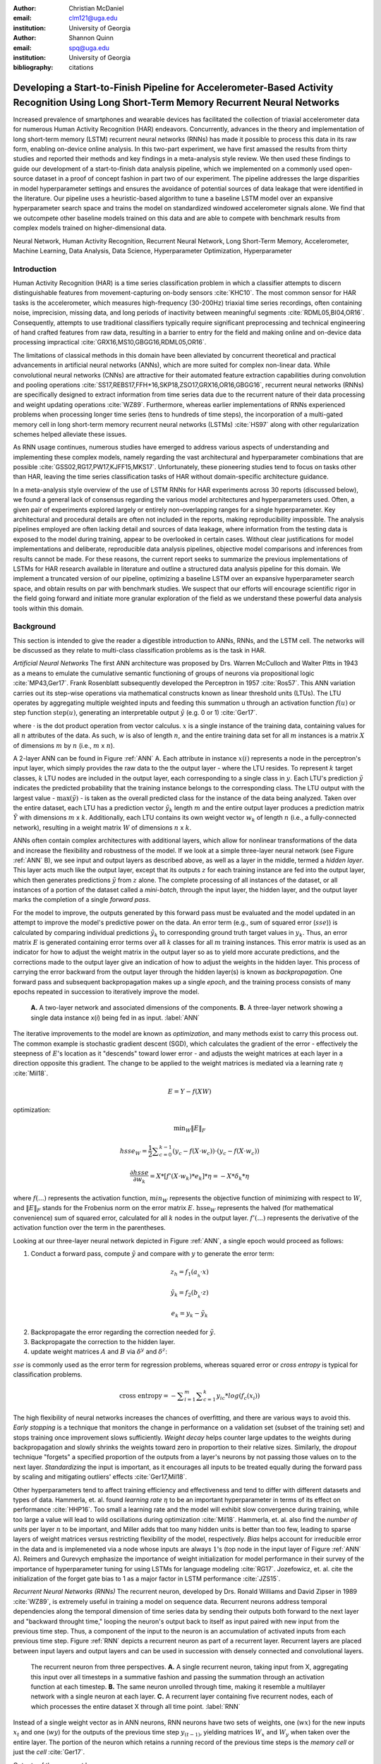 :author: Christian McDaniel
:email: clm121@uga.edu
:institution: University of Georgia

:author: Shannon Quinn
:email: spq@uga.edu
:institution: University of Georgia
:bibliography: citations

-----------------------------------------------------------------------------------------------------------------------------------------
Developing a Start-to-Finish Pipeline for Accelerometer-Based Activity Recognition Using Long Short-Term Memory Recurrent Neural Networks
-----------------------------------------------------------------------------------------------------------------------------------------

.. class:: abstract

Increased prevalence of smartphones and wearable devices has facilitated the collection of triaxial accelerometer data for numerous Human Activity Recognition (HAR) endeavors. Concurrently, advances in the theory and implementation of long short-term memory (LSTM) recurrent neural networks (RNNs) has made it possible to process this data in its raw form, enabling on-device online analysis. In this two-part experiment, we have first amassed the results from thirty studies and reported their methods and key findings in a meta-analysis style review. We then used these findings to guide our development of a start-to-finish data analysis pipeline, which we implemented on a commonly used open-source dataset in a proof of concept fashion in part two of our experiment. The pipeline addresses the large disparities in model hyperparameter settings and ensures the avoidance of potential sources of data leakage that were identified in the literature. Our pipeline uses a heuristic-based algorithm to tune a baseline LSTM model over an expansive hyperparameter search space and trains the model on standardized windowed accelerometer signals alone. We find that we outcompete other baseline models trained on this data and are able to compete with benchmark results from complex models trained on higher-dimensional data.

.. class:: keywords

Neural Network, Human Activity Recognition, Recurrent Neural Network, Long Short-Term Memory, Accelerometer, Machine Learning, Data Analysis, Data Science, Hyperparameter Optimization, Hyperparameter

Introduction
------------

Human Activity Recognition (HAR) is a time series classification problem in which a classifier attempts to discern distinguishable features from movement-capturing on-body sensors :cite:`KHC10`. The most common sensor for HAR tasks is the accelerometer, which measures high-frequency (30-200Hz) triaxial time series recordings, often containing noise, imprecision, missing data, and long periods of inactivity between meaningful segments :cite:`RDML05,BI04,OR16`. Consequently, attempts to use traditional classifiers typically require significant preprocessing and technical engineering of hand crafted features from raw data, resulting in a barrier to entry for the field and making online and on-device data processing impractical :cite:`GRX16,MS10,GBGG16,RDML05,OR16`.

The limitations of classical methods in this domain have been alleviated by concurrent theoretical and practical advancements in artificial neural networks (ANNs), which are more suited for complex non-linear data. While convolutional neural networks (CNNs) are attractive for their automated feature extraction capabilities during convolution and pooling operations :cite:`SS17,REBS17,FFH+16,SKP18,ZSO17,GRX16,OR16,GBGG16`, recurrent neural networks (RNNs) are specifically designed to extract information from time series data due to the recurrent nature of their data processing and weight updating operations :cite:`WZ89`. Furthermore, whereas earlier implementations of RNNs experienced problems when processing longer time series (tens to hundreds of time steps), the incorporation of a multi-gated memory cell in long short-term memory recurrent neural networks (LSTMs) :cite:`HS97` along with other regularization schemes helped alleviate these issues.

As RNN usage continues, numerous studies have emerged to address various aspects of understanding and implementing these complex models, namely regarding the vast architectural and hyperparameter combinations that are possible :cite:`GSS02,RG17,PW17,KJFF15,MKS17`. Unfortunately, these pioneering studies tend to focus on tasks other than HAR, leaving the time series classification tasks of HAR without domain-specific architecture guidance.

In a meta-analysis style overview of the use of LSTM RNNs for HAR experiments across 30 reports (discussed below), we found a general lack of consensus regarding the various model architectures and hyperparameters used. Often, a given pair of experiments explored largely or entirely non-overlapping ranges for a single hyperparameter. Key architectural and procedural details are often not included in the reports, making reproducibility impossible. The analysis pipelines employed are often lacking detail and sources of data leakage, where information from the testing data is exposed to the model during training, appear to be overlooked in certain cases. Without clear justifications for model implementations and deliberate, reproducible data analysis pipelines, objective model comparisons and inferences from results cannot be made. For these reasons, the current report seeks to summarize the previous implementations of LSTMs for HAR research available in literature and outline a structured data analysis pipeline for this domain. We implement a truncated version of our pipeline, optimizing a baseline LSTM over an expansive hyperparameter search space, and obtain results on par with benchmark studies. We suspect that our efforts will encourage scientific rigor in the field going forward and initiate more granular exploration of the field as we understand these powerful data analysis tools within this domain.

Background
-------------
This section is intended to give the reader a digestible introduction to ANNs, RNNs, and the LSTM cell. The networks will be discussed as they relate to multi-class classification problems as is the task in HAR.

*Artificial Neural Networks* The first ANN architecture was proposed by Drs. Warren McCulloch and Walter Pitts in 1943 as a means to emulate the cumulative semantic functioning of groups of neurons via propositional logic :cite:`MP43,Ger17`. Frank Rosenblatt subsequently developed the Perceptron in 1957 :cite:`Ros57`. This ANN variation carries out its step-wise operations via mathematical constructs known as linear threshold units (LTUs). The LTU operates by aggregating multiple weighted inputs and feeding this summation u through an activation function :math:`f(u)` or step function :math:`\text{step}(u)`, generating an interpretable output :math:`\tilde{y}` (e.g. 0 or 1) :cite:`Ger17`.

.. math::
  :type: eqnarray

  \tilde{y} &=& f(u) \\
            &=& f(w \cdot x)

where :math:`\cdot` is the dot product operation from vector calculus. :math:`x` is a single instance of the training data, containing values for all :math:`n` attributes of the data. As such, :math:`w` is also of length :math:`n`, and the entire training data set for all :math:`m` instances is a matrix :math:`X` of dimensions :math:`m` by :math:`n` (i.e., :math:`m` x :math:`n`).

A 2-layer ANN can be found in Figure :ref:`ANN` A. Each attribute in instance :math:`x(i)` represents a node in the perceptron's input layer, which simply provides the raw data to the the output layer - where the LTU resides. To represent :math:`k` target classes, :math:`k` LTU nodes are included in the output layer, each corresponding to a single class in :math:`y`. Each LTU's prediction :math:`\tilde{y}` indicates the predicted probability that the training instance belongs to the corresponding class. The LTU output with the largest value - :math:`\text{max}(\tilde{y})` - is taken as the overall predicted class for the instance of the data being analyzed. Taken over the entire dataset, each LTU has a prediction vector :math:`\tilde{y}_{k}` length :math:`m` and the entire output layer produces a prediction matrix :math:`\tilde{Y}` with dimensions :math:`m` x :math:`k`. Additionally, each LTU contains its own weight vector :math:`w_{k}` of length :math:`n` (i.e., a fully-connected network), resulting in a weight matrix :math:`W` of dimensions :math:`n` x :math:`k`.

ANNs often contain complex architectures with additional layers, which allow for nonlinear transformations of the data and increase the flexibility and robustness of the model. If we look at a simple three-layer neural network (see Figure :ref:`ANN` B), we see input and output layers as described above, as well as a layer in the middle, termed a *hidden layer*. This layer acts much like the output layer, except that its outputs :math:`z` for each training instance are fed into the output layer, which then generates predictions :math:`\tilde{y}` from :math:`z` alone. The complete processing of all instances of the dataset, or all instances of a portion of the dataset called a *mini-batch*, through the input layer, the hidden layer, and the output layer marks the completion of a single *forward pass*.

For the model to improve, the outputs generated by this forward pass must be evaluated and the model updated in an attempt to improve the model's predictive power on the data. An error term (e.g., sum of squared error (:math:`sse`)) is calculated by comparing individual predictions :math:`\tilde{y}_{k}` to corresponding ground truth target values in :math:`y_{k}`. Thus, an error matrix :math:`E` is generated containing error terms over all :math:`k` classes for all :math:`m` training instances. This error matrix is used as an indicator for how to adjust the weight matrix in the output layer so as to yield more accurate predictions, and the corrections made to the output layer give an indication of how to adjust the weights in the hidden layer. This process of carrying the error backward from the output layer through the hidden layer(s) is known as *backpropagation*. One forward pass and subsequent backpropagation makes up a single *epoch*, and the training process consists of many epochs repeated in succession to iteratively improve the model.

.. figure:: ANN.png

    **A.** A two-layer network and associated dimensions of the components. **B.** A three-layer network showing a single data instance x(*i*) being fed in as input. :label:`ANN`

The iterative improvements to the model are known as *optimization*, and many methods exist to carry this process out. The common example is stochastic gradient descent (SGD), which calculates the gradient of the error - effectively the steepness of :math:`E`'s location as it "descends" toward lower error - and adjusts the weight matrices at each layer in a direction opposite this gradient. The change to be applied to the weight matrices is mediated via a learning rate :math:`\eta` :cite:`Mil18`.

.. math::

  E = Y - f(X W)

optimization:

.. math::

  \text{min}_{W} \|E\|_{F}

.. math::

  hsse_{W} = \frac{1}{2} \displaystyle\sum_{c=0}^{k-1} (y_{c} - f(X \cdot w_{c})) \cdot (y_{c} - f(X \cdot w_{c}))

.. math::

  \frac{\partial hsse} {\partial w_{k}} = X*[ f'( X \cdot w_{k} )*e_{k} ]* \eta = -X*\delta_{k}* \eta

where :math:`f(...)` represents the activation function, :math:`min_{W}` represents the objective function of minimizing with respect to :math:`W`, and :math:`\|E\|_{F}` stands for the Frobenius norm on the error matrix :math:`E`. :math:`\text{hsse}_{W}` represents the halved (for mathematical convenience) sum of squared error, calculated for all :math:`k` nodes in the output layer. :math:`f'(...)` represents the derivative of the activation function over the term in the parentheses.

Looking at our three-layer neural network depicted in Figure :ref:`ANN`, a single epoch would proceed as follows:

1. Conduct a forward pass, compute :math:`\tilde{y}` and compare with :math:`y` to generate the error term:

.. math::

  z_{h} = f_{1} ( a_{_h} \cdot x )

.. math::

  \tilde{y}_{k} = f_{2} ( b_{_k} \cdot z )

.. math::

  e_{k} = y_{k} - \tilde{y}_{k}

2. Backpropagate the error regarding the correction needed for :math:`\tilde{y}`.

3. Backpropagate the correction to the hidden layer.

4. update weight matrices :math:`A` and :math:`B` via :math:`\delta^y` and :math:`\delta^z`:

.. math::
  :type: eqnarray

  b_{hk} &=& b_{hk} - z_{h} \delta^y_{k} * \eta \\
         &=& b_{hk} - \frac{ \partial hsse} {\partial b_{hk}} * \eta

.. math::
  :type: eqnarray

  a_{jh} &=& a_{jh} - x_{j} \delta^z_{h} * \eta \\
         &=& a_{jh} - \frac{ \partial hsse} {\partial a_{jh}} * \eta

:math:`sse` is commonly used as the error term for regression problems, whereas squared error or *cross entropy* is typical for classification problems.

.. math::

  \text{cross entropy} = -\displaystyle\sum_{i=1}^m \displaystyle\sum_{c=1}^k y_ic * log( f_{c}(x_{i}))

The high flexibility of neural networks increases the chances of overfitting, and there are various ways to avoid this. *Early stopping* is a technique that monitors the change in performance on a validation set (subset of the training set) and stops training once improvement slows sufficiently. *Weight decay* helps counter large updates to the weights during backpropagation and slowly shrinks the weights toward zero in proportion to their relative sizes. Similarly, the *dropout* technique "forgets" a specified proportion of the outputs from a layer's neurons by not passing those values on to the next layer. *Standardizing* the input is important, as it encourages all inputs to be treated equally during the forward pass by scaling and mitigating outliers' effects :cite:`Ger17,Mil18`.

Other hyperparameters tend to affect training efficiency and effectiveness and tend to differ with different datasets and types of data. Hammerla, et. al. found *learning rate* :math:`\eta` to be an important hyperparameter in terms of its effect on performance :cite:`HHP16`. Too small a learning rate and the model will exhibit slow convergence during training, while too large a value will lead to wild oscillations during optimization :cite:`Mil18`. Hammerla, et. al. also find the *number of units* per layer :math:`n` to be important, and Miller adds that too many hidden units is better than too few, leading to sparse layers of weight matrices versus restricting flexibility of the model, respectively. *Bias* helps account for irreducible error in the data and is implemeneted via a node whose inputs are always :math:`1`'s (top node in the input layer of Figure :ref:`ANN` A). Reimers and Gurevych emphasize the importance of weight initialization for model performance in their survey of the importance of hyperparameter tuning for using LSTMs for language modeling :cite:`RG17`. Jozefowicz, et. al. cite the initialization of the forget gate bias to 1 as a major factor in LSTM performance :cite:`JZS15`.

*Recurrent Neural Networks (RNNs)* The recurrent neuron, developed by Drs. Ronald Williams and David Zipser in 1989 :cite:`WZ89`, is extremely useful in training a model on sequence data. Recurrent neurons address temporal dependencies along the temporal dimension of time series data by sending their outputs both forward to the next layer and "backward throught time," looping the neuron's output back to itself as input paired with new input from the previous time step. Thus, a component of the input to the neuron is an accumulation of activated inputs from each previous time step. Figure :ref:`RNN` depicts a recurrent neuron as part of a recurrent layer. Recurrent layers are placed between input layers and output layers and can be used in succession with densely connected and convolutional layers.

.. figure:: RNN.png

  The recurrent neuron from three perspectives. **A.** A single recurrent neuron, taking input from X, aggregating this input over all timesteps in a summative fashion and passing the summation through an activation function at each timestep. **B.** The same neuron unrolled through time, making it resemble a multilayer network with a single neuron at each layer. **C.** A recurrent layer containing five recurrent nodes, each of which processes the entire dataset X through all time point. :label:`RNN`

Instead of a single weight vector as in ANN neurons, RNN neurons have two sets of weights, one (:math:`wx`) for the new inputs :math:`x_{t}` and one (:math:`wy`) for the outputs of the previous time step :math:`y_{(t-1)}`, yielding matrices :math:`W_{x}` and :math:`W_{y}` when taken over the entire layer. The portion of the neuron which retains a running record of the previous time steps is the *memory cell* or just the *cell* :cite:`Ger17`.

Outputs of the recurrent layer:

.. math::

  y_{(t)} = \phi(W_{x} \cdot x_{(t)} + W_{y} \cdot Y_{(t-1)} + b)

where :math:`\phi` is the activation function and :math:`b` is the bias vector of length :math:`n` (the number of neurons).

The *hidden state*, or the *state*, of the cell (:math:`h_{(t)}`) is the information that is kept in memory over time.

To train these neurons, we "unroll" them after a complete forward pass to reveal a chain of linked cells the length of time steps :math:`t` in a single input. We then apply standard backpropagation to these links, calling the process backpropagation through time (BPTT). This works relatively well for very short time series, but once the number of time steps increases to tens or hundreds of time steps, the network essentially becomes very deep during BPTT and problems arise such as very slow training and exploding and vanishing gradients :cite:`Ger17`. Various hyperparameter and regularization schemes exist to alleviate exploding/vanishing gradients, including *gradient clipping* :cite:`PMB13`, *batch normalization*, dropout, and the long short-term memory (LSTM) cell originally developed by Sepp Hochreiter and Jurgen Schmidhuber in 1997 :cite:`HS97`.

*Long Short-Term Memory (LSTM) RNNs* The LSTM cell achieves faster training and better long-term memory than vanilla RNN neurons by maintaining two state vectors, the short-term state :math:`h_{(t)}` and the long-term state :math:`c_{(t)}`, mediated by a series of inner gates, layers, and other functions. These added features allow the cell to process the time series in a deliberate manner, recognizing meaningful input to store long-term and later extract when needed, and forget unimportant information or that which is no longer needed :cite:`Ger17`.

.. figure:: LSTMcell.png

  The inner mechanisms of an LSTM cell. From outside the cell, information flows similarly as with a vanilla recurrent cell, except that the state now exists as two parts, one for long-term memory (:math:`c_{(t)}`) and the other for short-term memory (:math:`h_{(t)}`). Inside the cell, four different sub-layers and associated gates are revealed. :label:`LSTM`

As can be seen in Figure :ref:`LSTM`, when the forward pass advances by one time step, the new time step's input enters the LSTM cell and is copied and fed into four independent fully-connected layers (each with its own weight matrix and bias vector), along with the short-term state from the previous time step, :math:`h_{(t-1)}`. The main layer is :math:`g_{(t)}`, which processes the inputs via :math:`tanh` activation function. In the basic recurrent cell, this is sent straight to the output; in the LSTM cell, part of this is incorporated in the long-term memory as decided by the *input gate*. The input gate also takes input from another layer, :math:`i_{(t)}`, which processes the inputs via the sigmoid activation function :math:`\sigma` (as do the next two layers). The third layer, :math:`f_{(t)}`, processes the inputs, combines them with :math:`c_{(t-1)}`, and passes this combination through a *forget gate* which drops a portion of the information therein. Finally, the fourth fully-connected layer :math:`o_{(t)}` processes the inputs and passes them through the *output gate* along with a copy of the updated long-term state :math:`c_{(t)}` after its additions from :math:`f_{(t)}`, deletions by the forget gate, further additions from the filtered :math:`g_{(t)}`-:math:`i_{(t)}` combination and a final pass through a :math:`tanh` activation function. The information that remains after passing through the output gate continues on as the short-term state :math:`h_{(t)}`.

.. math::

  i_{(t)} = \sigma (W){xi} \cdot x_{(t)} + W_{hi} \cdot h_{(t-1)} + b_{i}

.. math::

  f_{(t)} = \sigma (W){xf} \cdot x_{(t)} + W_{hf} \cdot h_{(t-1)} + b_{f}

.. math::

  o_{(t)} = \sigma (W){xo} \cdot x_{(t)} + W_{ho} \cdot h_{(t-1)} + b_{o}

.. math::

  g_{(t)} = \sigma (W){xg} \cdot x_{(t)} + W_{hg} \cdot h_{(t-1)} + b_{g}

.. math::

  c_{(t)} = f_{(t)} \otimes c_{(t-1)} + i_{(t)} \otimes g_{(t)}

.. math::

  y_{(t)} = h_{(t)} = o_{(t)} \otimes \tanh(c_{(t)})

where :math:`\otimes` represents element-wise multiplication :cite:`Ger17`.

Related Works
-------------
The following section outlines the nuanced hyperparameter combinations used by 30 studies available in literature in a meta-analysis style survey. Published works as well as pre-published and academic research projects were included so as to gain insight into the state-of-the-art methodologies at all levels and increase the volume of works available for review. It should be noted that the following summaries are not necessarily entirely exhaustive regarding the specifications listed. Additionally, many reports did not include explicit details of many aspects of their research.

The survey of previous experiments in this field provided blueprints for constructing an adequate search space of hyperparameters. We have held our commentary on the findings of this meta-study until the Discussion section.

*Experimental Setups* Across the 30 studies, each used a unique implementation of LSTMs for the research conducted therein. Data sets used include the OPPORTUNITY Activity Recognition dataset :cite:`OR16,RVCK17,GRX16,ZYCG17,Bro17,GP17`, UCI HAR dataset :cite:`U18,ZYCG17`, PAMAP2 :cite:`OR16,Set18,GP17,ZYH+18`, Skoda :cite:`OR16,GP17`, WISDM :cite:`CZZZ16,U18`, and various study-specific and/or internally-collected datasets :cite:`MMB+18`. Activity classes include “Activities of Daily Life” (ADL; e.g., opening a drawer, climbing stairs, walking, or sitting down), smoking :cite:`Ber17`, cross-country skiing :cite:`REBS17`, eating :cite:`KDD17`, nighttime scratching :cite:`MAR+16`, driving :cite:`CFF+17`, and so on.

Data analysis pipelines employed include cross validation :cite:`LBMG15`, repeating trials :cite:`SS16`, and various train-validation-test splitting procedures :cite:`SS17,WA17,HDJS18`. Most studies used the Python programming language and implemented LSTMs via third-party libraries such as Theano Lasagne, RNNLib, and Keras with TensorFlow.

*Preprocessing* Some reports kept preprocessing to a minimum, e.g., linear interpolation to fill missing values :cite:`OR16`, per-channel normalization :cite:`OR16,HDJS18`, and standardization :cite:`CZZZ16,ZYCG17`. Zhao, et. al. standardized the data to have 0.5 standard deviation :cite:`ZYCG17` as opposed to the typical unit standard deviation, citing Wiesler, et. al. as supporting this nuance for deep learning implementations :cite:`WRSN14`.

More advanced noise reduction strategies include kernel smoothing :cite:`GRX16`, removing the gravity component :cite:`MAR+16`, applying a low-pass filter :cite:`LBMG15`, removing the initial and last 0.5 seconds :cite:`HDJS18`. Moreau, et. al. grouped together segments of data from different axes, tracking the dominant direction of motion across axes :cite:`MAR+16`.

For feeding the data into the models, the sliding window technique was commonly used, with window sizes ranging from 32 :cite:`MMB+18` to 5000 :cite:`ZYCG17` milliseconds (ms); typically 50% of the window size was used as the step size :cite:`REBS17,SS17,Bro17,OR16`. Guan and Plotz ran an ensemble of models, each using a random sampling of a random number of frames with varying sample lengths and starting points. This method is similar to the bagging scheme of random forests and was implemented to increase robustness of the model :cite:`GP17`.

*Architectures* Numerous architectural and hyperparameter choices were made among the various studies. Most studies used two LSTM layers :cite:`OR16,CZZZ16,KDD17,RVCK17,U18,ZYCG17,GP17,HDJS18,MMB+18`, while others used a single layer :cite:`WA17,Bro17,SS16,CFF+17,ZWYM16,ZYH+18,SKP18`, three layers :cite:`ZWYM16`, or four layers :cite:`MP17`.

The number of units (i.e., nodes, LSTM cells) per layer range from 3 :cite:`MAR+16` to 512 :cite:`Set18`. Several studies used different numbers of units for different circumstances – e.g., three units per layer for unilateral movement (one arm) and four units per layer for bilateral movement (both arms) :cite:`MAR+16` or 28 units per layer for the UCI HAR dataset (lower dimensionality) versus 128 units per layer for the Opportunity dataset :cite:`ZYCG17`. Others used different numbers of units for different layers of the same model – e.g., 14-14-21 for a 3-layer model :cite:`ZWYM16`.

Almost all of the reports used the sigmoid activation for the recurrent connections within cells and the tanh activation function for the LSTM cell outputs, as these are the activation functions used the original paper :cite:`HS97`. Other activation functions used for the cell outputs include ReLU :cite:`ZYCG17,HDJS18` and sigmoid :cite:`ZYH+18`.

Several studies designed or utilized novel LSTM architectures that went beyond the simple tuning of hyperparameters. Architectures tested include the combination of CNNs with LSTMs such as ConvLSTM :cite:`GRX16`, DeepConvLSTM :cite:`OR16,SS17,Bro17`, and the multivariate fully convolutional LSTM network (MLSTM-FCN) :cite:`KMDH18`; innovations regarding the connections between hidden units including the bidirectional LSTM (b-LSTM) :cite:`REBS17,Bro17,MAR+16,LBMG15,HHP16`, hierarchical b-LSTM :cite:`LC12`, deep residual b-LSTM (deep-res-bidir LSTM) :cite:`ZYCG17`, and LSTM with peephole connections (p-LSTM) :cite:`REBS17`; and other nuanced architectures such as ensemble deep LSTM :cite:`GP17`, weighted-average spatial LSTM (WAS-LSTM) :cite:`ZYH+18`, deep-Q LSTM :cite:`SKP18`, the multivariate squeeze-and-excite fully convolutional network ALSTM (MALSTM-FCN) :cite:`KMDH18`, and similarity-based LSTM :cite:`FFH+16`. Note that the term “deep” indicates the use of multiple layers of hidden connections - generally three or more LSTM layers qualifies as "deep".

The use of densely-connected layers before or after the LSTM layers was also common. Kyritsis, et. al. added a dense layer with ReLU activation after the LSTM layers, Zhao, et. al. included a dense layer with tanh activation after the LSTMs, and Musci, et. al. used a dense layer before and after its two LSTM layers :cite:`KDD17,ZWYM16,MMB+18`. The WAS-LSTM, deep-Q LSTM, and the similarity-based LSTM used a combination of dense and LSTM hidden layers.

*Training* Weight initialization strategies employed include random orthogonal initialization :cite:`OR16,SS17`, fixed random seed :cite:`Set18`, the Glorot uniform initialization :cite:`Bro17`, random uniform initialization on [-1, 1] :cite:`MAR+16`, or using a random normal distribution :cite:`HDJS18`. For mini-batch training, reported batch sizes range from 32 :cite:`RVCK17,Set18` to 450 :cite:`Ber17` training examples (e.g., windows) per batch.

Loss functions for monitoring training include categorical cross-entropy :cite:`OR16,MP17,CZZZ16,SS17,KDD17,Set18,Bro17,HDJS18,ZYH+18`, F1 score loss :cite:`GP17`, mean squared error (MSE) :cite:`CFF+17`, and mean absolute error :cite:`ZWYM16`. During back propagation, various updating rules – e.g. RMSProp :cite:`OR16,Set18,Bro17`, Adam :cite:`MP17,KDD17,Bro17,HDJS18,ZYH+18`, and Adagrad :cite:`SS16,HHP16` – and learning rates – 10^-7 :cite:`SS16`, 10^-4 :cite:`SS17,GP17`, 2e-4 :cite:`MAR+16`, 5e-4 :cite:`LBMG15`, and 10^-2 :cite:`OR16` are used.

Regularization techniques employed include weight decay of 90% :cite:`OR16,SS17`; update momentum of 0.9 :cite:`MAR+16`, 0.2 :cite:`LBMG15`, or the Nesterov implementation :cite:`SS16`; dropout (e.g., 50% :cite:`OR16,SS17` or 70% :cite:`ZWYM16`) between various layers; batch normalization :cite:`ZYCG17`; or gradient clipping using the norm :cite:`ZYCG17,HDJS18,ZYH+18`. Broome chose to test the stateful configuration for its baseline LSTM :cite:`Bro17`. In this configuration, unit memory cell weights are maintained between each training example instead of resetting them to zero after each forward pass.

The number of epochs specified ranged from 100 :cite:`Bro17` to 10,000 :cite:`HDJS18`. Many studies chose to use early stopping to prevent overfitting :cite:`JWHT17`. Various patience schemes, specifying how many epochs with no improvement above a given threshold the model should allow, were chosen.

*Performance Measures* Various performance measures were used to assess the performance of the model, including the F1 score - used by most :cite:`OR16,Bro17,GRX16,ZYCG17,Bro17`, classification error :cite:`REBS17`, accuracy :cite:`SS17,Set18`, and ROC :cite:`MAR+16,HDJS18`.

As this meta-analysis style overview has shown, there are many different model constructions being employed for HAR tasks. The work by the aforementioned studies as well as others have laid the groundwork for this field of research.

Experimental Setup
------------------
We implemented a truncated version of our Pipeline, and have made code available for running the entire Pipeline on the UCI HAR Dataset at https://github.com/xtianmcd/accelstm.

*Data* Although many studies use the gyroscope- and magnetometer-supplemented records from complex inertial signals, accelerometer data is the most ubiquitous modality in this field and training models on this data alone helps illuminate the robustness of the model and requires lower computational complexity (i.e., more applicable to online and on-device classifications). As such, this report trains its models on triaxial accelerometer data alone.

The primary dataset used for our experiments is the Human Activity Recognition Using Smartphones Data Set (UCI HAR Dataset) from Anguita, et. al. :cite:`AGO+13b`.

*UCI HAR Dataset* Classes (6) include walking, climbing stairs, descending stairs, sitting, standing, and laying down. Data was collected from built-in accelerometers and gyroscopes (not used in our study) in smartphones worn on the waists of participants.

A degree of preprocessing was applied to the raw signals themselves by the data collectors. The accelerometer data (recorded at 50Hz) was preprocessed to remove noise by applying a third order low pass Butterworth filter with corner frequecy of 20Hz and a median filter. A second filter was then applied to the total accelerometer signal (T) to remove the gravity component, leaving the isolated body accelerometer signal (B). The accelerometer signals for both B and T were provided as pre-split single-axis windowed signals divided into separate files; see Figure :ref:`HAR` A. Windows contained 2.56 seconds (128 time steps) of data and had a step size of 50% of the window size. A 70:30 train-to-test split was used, splitting one of the participants between the two sets.

*Preprocessing* We kept preprocessing to a minimum. We first attempted to “undo” as much of the preprocessing already performed on the data and reformat the data for feeding it into the network. We did this to establish a baseline format for the data at the start of the Pipeline so that data from different datasets can be used. The code for this procedure can be found in the GitHub repository linked above in the file accelstm/src/data/HAR_get_data.py. First, we re-combined the training and testing sets (Figure :ref:`HAR` B). We effectively removed the windows by concatenating together time points from every other window, reforming contiguous time series (Figure :ref:`HAR` C). We then combined each axis-specific time series to form the desired triaxial data format, where each time point consists of the accelerometer values along the x-, y-, and z-axes as a 3-dimensional array (Figure :ref:`HAR` D). We generated one-hot labels in that step as well. We kept track of the participant to which each record belonged (Figure :ref:`HAR` E) so that no single participant was later included in both training and testing sets.

.. figure:: HAR.png

  Depiction of the "undoing" procedure to return the data in the UCI HAR Dataset to its unprocessed form. **A.** Data is provided as train/test-split single-axis windowed acccelerometer signals. **B.** Combine train and test sets. **C.** Remove windows; reformat labels and subject include's accordingly. **D.** Axes are combined into a three-dimensional time series; one-hot labels are generated. **E.** 3-D time series and labels are grouped by subject to emulate subject-wise data acquisition. :label:`HAR`

We used an 80:20 training-to-testing split (Figure :ref:`Pipeline` A-D), and *subsequently* standardized the data by first fitting the standardization parameters (i.e., mean and standard deviation) to the training data and then using these parameters to standardize the training and testing sets separately (Figure :ref:`Pipeline` E1). This sequenced procedure prevents exposing any summary information about the testing set to the model before training, i.e., data leakage. Finally, a fixed-length sliding window was applied (Figure :ref:`Pipeline` E2), the windows were shuffled to avoid localization during training (Figure :ref:`Pipeline` F), and the data was ready to feed into the LSTM neural network.

.. figure:: Pipeline.png

  Outline of the proposed data analysis pipeline. **A.** The data should start as raw tri-axial data files separated into individual records; one record per individual. **B.** Shuffle the records. **C.** Partition the records into k equal groupings for the k-fold cross validation. **D.** Concatenate the records end-to-end within the train and test sets (for feeding in to the LSTM). **E.** Standardize the data, careful to avoid data leakage; subsequently window the data. **F.** Shuffle the windowed data sets. **G.** If in Part 1 of the Pipeline, optimize the model's hyperparameters; if in Part 2, train the optimized model on the training data. **H.** Predict outcomes for the testing data using the trained model and score the results. :label:`Pipeline`

*Training* All model training code can be found in the GitHub repository linked above in the folder accelstm/src/models. Training the model was broken up into two sections, the first of which consisted of hyperparameter optimization. We employed a heuristic-based search, namely the tree-structured Parzen (TPE) expected improvement (EI) algorithm, in order to more efficiently navigate the vast hyperparameter search space. EI algorithms estimate the ability of a supposed model :math:`x` to outperform some performance standard :math:`y^*`, and TPE aims to assist this expectation by heuristically modeling the search space without requiring exhaustive exploration thereof. TPE iteratively substitutes equally-weighted prior distributions over hyperparameters with Gaussians centered on the examples seen over time. This re-weighting of the search space allows TPE to estimate :math:`p(y)` and :math:`p(x|y)` - regarding the performance :math:`y` from suggested model :math:`x` - ultimately allowing the EI algorithm to estimate :math:`p(y|x)` of model :math:`M` via Bayes Theorem :cite:`BBBK11`.

.. math::

  EI_{y^*}(x) := \int_{-\infty}^\infty \text{max}(y^* - y, 0) p_M(y|x)dy

becomes

.. math::
  :type: eqnarray

  EI_{y^*}(x) &=& \int_{-\infty}^{y^*} \text{max}(y^* - y, 0) p_M(y|x)dy \\
              &=& \int_{-\infty}^{y^*} \frac{p(x|y)p(y)}{p(x)}dy \\
              &=& \frac{\gamma y^* l(x) \int_{-\infty}^{y^*} p(y)dx}{y l(x) + (1-\gamma)g(x)} \\
              &\propto& (\gamma + \frac{g(x)}{l(x)} (1-\gamma))^{-1}

where

.. math::

  \gamma = p(y^* < y)

.. math::
  :type: eqnarray

  p(x|y) &=& l(x) \text{ if } y < y^* \\
         &=& g(x) \text{ if } y \geq y^*

and :math:`p(a|b)` is the conditional probability of :math:`a` given event :math:`b`.

The ranges of hyperparameters were devised to include all ranges explored by the various reports reviewed in the above section of this paper, as well as any other well-defined range or setting used in the field, yielding an immense search space with trillions of possible combinations. The hyperparameters included in the search space are listed in Table :ref:`hyperparameters`. Due to constraints in the Python package used for hyperparameter optimization (i.e., hyperas from hyperopt), a subsequent tuning of the window size, stride length and number of layers needed to be performed on the highest performing combination of all other hyperparameters via randomized grid search. This step was omitted in the current proof of concept experiment, but the code for carrying out the grid search can be found in the file accelstm/src/models/more_opt.py. Thus, for initial optimization and the final cross validation (detailed below), data was partitioned using a window size of 128 with 50% stride length and fed into a 2-layer LSTM network.

.. raw:: latex

   \setlength{\tablewidth}{1.0\linewidth}

.. table:: The various hyperparameters included in the search space, and their respective ranges. :label:`hyperparameters`
  :class: w

  +--------------------+------------------------------------------------+------------------------------------------------------------------------------------------------------------------+
  | Category           | Hyperparameter                                 | Range                                                                                                            |
  +====================+================================================+==================================================================================================================+
  | Data Processing    | Window Size                                    | 24, 48, 64, 128, 192, 256                                                                                        |
  |                    +------------------------------------------------+------------------------------------------------------------------------------------------------------------------+
  |                    | Stride                                         | 25%, 50%, 75%                                                                                                    |
  |                    +------------------------------------------------+------------------------------------------------------------------------------------------------------------------+
  |                    | Batch Size                                     | 32, 64, 128, ..., 480                                                                                            |
  +--------------------+------------------------------------------------+------------------------------------------------------------------------------------------------------------------+
  | Archi-tecture      | Units                                          | 2, 22, 42, 62, ..., 522                                                                                          |
  |                    +------------------------------------------------+------------------------------------------------------------------------------------------------------------------+
  |                    | Layers                                         | 1, 2, 3                                                                                                          |
  +--------------------+------------------------------------------------+------------------------------------------------------------------------------------------------------------------+
  | Forward Processing | Activation Function (unit, state)              | softmax, tanh, sigmoid, ReLU, linear                                                                             |
  |                    +------------------------------------------------+------------------------------------------------------------------------------------------------------------------+
  |                    | Bias                                           | True, False                                                                                                      |
  |                    +------------------------------------------------+------------------------------------------------------------------------------------------------------------------+
  |                    | Weight Initialization (cell, state)            | zeros, ones, random uniform dist., random normal dist., constant (0.1), orthogonal, Lecun normal, Glorot uniform |
  +--------------------+------------------------------------------------+------------------------------------------------------------------------------------------------------------------+
  | Regular-ization    | Regularization (cell, state, bias, activation) | None, L2 Norm, L1 Norm                                                                                           |
  |                    +------------------------------------------------+------------------------------------------------------------------------------------------------------------------+
  |                    | Weight Dropout (unit, state)                   | uniform distribution (0, 1)                                                                                      |
  |                    +------------------------------------------------+------------------------------------------------------------------------------------------------------------------+
  |                    | Batch normalization                            | True, False                                                                                                      |
  +--------------------+------------------------------------------------+------------------------------------------------------------------------------------------------------------------+
  | Learning           | Optimizers                                     | SGD, RMSProp, Adagrad, Adadelta, Nadam, Adam                                                                     |
  |                    +------------------------------------------------+------------------------------------------------------------------------------------------------------------------+
  |                    | Learning Rate                                  | :math:`10^{-7}, 10^{-6}, 10^{-5}, 10^{-4}, 10^{-3}, 10^{-2}, 10^{-1}`                                            |
  +--------------------+------------------------------------------------+------------------------------------------------------------------------------------------------------------------+


For the second portion of the experiment, the Pipeline is completed via 5-fold cross validation, where the folds were made at the participant level so that no single participant's data ended up in both training and testing sets.

*Languages and Libraries* All models were written in the Python programming language. The LSTMs were built and run using the Keras library and TensorFlow as the backend heavy lifter. Hyperas from Hyperopt was used to optimize the network. Scikit learn provided the packages for cross validation, randomized grid search, and standardization of data. Numpy and Pandas were used to read and reformat the data among various other operations.

Results
-------
During preliminary testing, we found that the model performed better on the total raw accelerometer signal (T) compared to the body-only data with the gravity-component (B) removed. As such, we used the total accelerometer signal (T) in our experiment.

The hyperparameter optimization explored a search space with trillions of possible parameter combinations. Due to time constraints, we stopped the search after six full days (hundreds of training iterations), during which time the suggested models' accuracies on test sets had ranged from 12.66% to 94.96%. The algorithm found several high-performing models and had used at least once all the values possible for each activation function, initialization strategy, regularization strategy, learning rate, and optimizer in the search space. The algorithm had tested models that both used and omitted batch normalization and bias, and it had tested dropout values between 0.005 and 0.991, batch sizes between 35 and 441 samples per batch, and from 10 to 508 units at both of the two layers.

Due to limited time to run our experiments, we conducted part two of the experiment concurrently with part one using a baseline LSTM architecture we felt would be a good starting point based on notes throughout the literature. The hyperparameter settings used in the model are as follows: window size, 128 time steps; step size, 50% of window size; number of layers, 2; units (layer1), 128; units (layer2), 114; batch size, 64; cell activation, tanh; recurrent activation, sigmoid; dropout, 0.5; weight initialization, Glorot Uniform; regularization, None; optimizer, RMSProp; bias, yes. We ran 5-fold CV on the model and computed the overall and class-wise F1 scores and accuracies. Cross validation yielded an average accuracy of 90.97% and F1 score of 0.90968, with a single best run of 95.25% accuracy and 0.9572 F1 score. We include the single best run for comparison with other reports, many of which do not report evidence of using cross validation or repeated trials.

.. table:: Results table including results from baseline LSTM models trained on all 9 features provided in the dataset - total accelerometer signals (T), body accelerometer signals (gravity component removed, B), gyroscope signals (G). One of the baseline LSTM's did not explicitly specify the number of features used but only mentioned accelerometer signals. We provide results from Part 1 (P1, Hyperparameter Optimization) and Part 2 (P2, Cross-Validation) of our Pipeline. P2 scores include accuracies as percentages and F1 scores as decimals. :label:`compare`

  +--------------------------+-----------------+-----------+
  | Model                    | Performance     | Features  |
  +==========================+=================+===========+
  | Baseline LSTM 1          | 90.77%          | 9 (T,B,G) |
  +--------------------------+-----------------+-----------+
  | Baseline LSTM 2          | 85.35%          | 3-9 (?)   |
  +--------------------------+-----------------+-----------+
  | **Pipeline P1 (Best)**   | **93.47%**      | **3**     |
  +--------------------------+-----------------+-----------+
  | **Pipeline P2 (CV)**     | **90.97%**      | **3**     |
  |                          +-----------------+-----------+
  |                          | **0.90968**     | **3**     |
  +--------------------------+-----------------+-----------+
  | **Pipeline P2 (Best)**   | **95.25%**      | **3**     |
  |                          +-----------------+-----------+
  |                          | **0.9572**      | **3**     |
  +--------------------------+-----------------+-----------+

Discussion
-----------
The execution of HAR research in various settings from the biomedical clinic early on :cite:`BMT+01,RDML05,BTvHS98` to current-day innovative settings such as the automobile :cite:`CFF+17`, the bedroom :cite:`MAR+16`, the dining room :cite:`KDD17`, and outdoor sporting environments :cite:`REBS17` justifies the time spent expanding this area of research. As LSTM models are increasingly demonstrated to have potential for HAR research, the importance of deliberate and reproducible works is paramount.

*Review of Previous Works* A survey of the literature revealed a lack of cohesiveness regarding the use of LSTMs for accelerometer data and the overall data analysis pipeline. We grew concerned with possible sources of data leakage. Test set data should come from different participants than those used for the training data :cite:`HTF17`, and no information from the test set should be exposed to the model before training.

We were surprised to see some of the more advanced preprocessing techniques being employed. Much of the appeal of non-linear models such as neural networks is their ability to learn from raw data itself and independently perform smoothing and feature extraction on noisy data through parameterized embeddings of the data. For example, Karpathy's 2015 study of LSTMs for language modeling showed specific neurons being activated when quotes were opened and deactivated when the quotes were closed, while others were activated by parenthetical phrases, marked the end of sentences, and so on :cite:`KJFF15`. Additionally, these preprocessing methods are more computationally expensive and less realistic for online and on-device implementations than is desired. The improved performance of the model on the total accelerometer signal (T) versus the body-only signal (B) with the gravity component removed demonstrates the promising potential of non-linear data-dependent models for classifying complex noisy data and supports our claim that extensive preprocessing is not necessary.

We do feel standardization is justified for this data due to its complexity and poor signal-to-noise ratio. Standardization is often important for data-dependent models such as LSTMs since the presence of outliers and skewed distributions may distort the weight embeddings :cite:`JWHT17`.

*Hyperparameter Optimization and Data Analysis Pipeline* We structured our experiments with the objective of maintaining simplicity, relying as much as possible on the baseline model itself, maximizing generalizability and reproducibility of our methods and results, and unifying the existing methods and results in literature.

We saw very promising results from the hyperparameter optimization portion of the experiment. The TPE algorithm, although not run to completion in this experiment, was able to navigate the search space and find several well-performing models. We chose to err on the side of caution by using very granular ranges over the numerical hyperparameters, and as a result we ran out of time even using the heuristic-based TPE algorithm. We suggest further experiments to reduce the search space by using less granular ranges over the numeric hyperparameters, and exploring more advanced heuristic search methods. Doing so will decrease the search time and allow completion of the entire Pipeline in a more reasonable amount of time. Nonetheless, the TPE's so-far-best model at the time of termination and our baseline model from Part 2 outperformed other baseline LSTMs trained on higher dimensional data from the same dataset :cite:`U18,ZYCG17`; see Table :ref:`compare`.

We also compare our performance with other benchmark experiments on the UCI HAR dataset. Compared with more complex LSTMs trained using more features, our averaged cross validation results scored competitively with the b-LSTM (91.09%), the residual LSTM (91.55%), and the deep res-bidir-LSTM (93.57%) all from Zhao, et. al. :cite:`ZYCG17`. As we found no evidence of cross validation in these other reports, we compare our single best-performing test's accuracy of 95.25% and F1 score of 0.9572 and find it to compete with the highest scoring models found in literature: 4 layer LSTM (96.7% accuracy, 0.96 F1score) :cite:`MP17`, MLSTM-FCN and MALSTM-FCN (96.71% accuracy) :cite:`KMDH18`, and one-vs-one (OVO) SVM (96.4% accuracy, 551 features) :cite:`ROGA+13`.

Conclusion/Future Work
--------------------------------

We demonstrate the ability for a baseline LSTM model trained solely on raw triaxial accelerometer data (without gravity component removed) to perform competitively with classical models trained on hundreds of hand-crafted features and with other more complex LSTM models trained on higher dimensional sensor data.

We demonstrate the ability to optimize a data-centric model over an expansive hyperparameter search space and train it end-to-end within a scientifically rigorous and deliberate Data Analysis Pipeline. The code used in this project can be found at https://github.com/xtianmcd/accelstm.

Going forward, we would like to repeat this experiment to average performances from different models returned by the TPE algorithm; we would also like to repeat this experiment on other HAR datasets. Further exploration should be done to analyze why the algorithm’s selections are indeed superior, how different data affect these choices, and how the LSTM cells within the models themselves are representing this type of data as has been done with LSTMs in other domains.

We hope that this Pipeline will serve useful in producing explicit and reproducible experiment results and in pushing the field forward in a methodical way.
